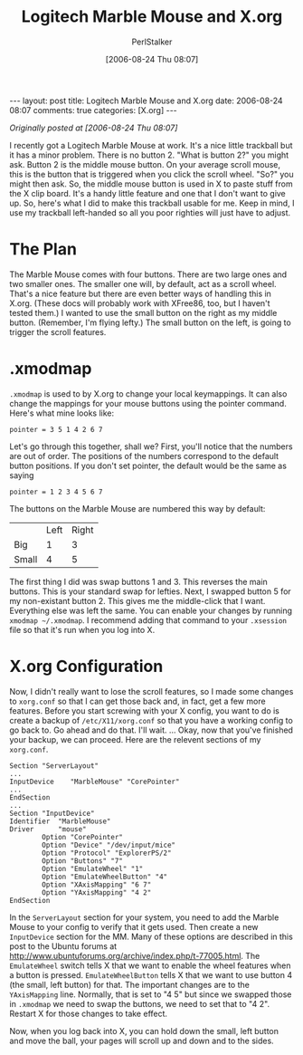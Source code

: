 #+TITLE: Logitech Marble Mouse and X.org
#+AUTHOR: PerlStalker
#+DATE: [2006-08-24 Thu 08:07]
#+begin_html
---
layout: post
title: Logitech Marble Mouse and X.org
date: 2006-08-24 08:07
comments: true
categories: [X.org]
---
#+end_html
/Originally posted at [2006-08-24 Thu 08:07]/

I recently got a Logitech Marble Mouse at work. It's a nice little trackball
but it has a minor problem. There is no button 2. "What is button 2?" you
might ask. Button 2 is the middle mouse button. On your average scroll mouse,
this is the button that is triggered when you click the scroll wheel. "So?"
you might then ask. So, the middle mouse button is used in X to paste stuff
from the X clip board. It's a handy little feature and one that I don't want
to give up. So, here's what I did to make this trackball usable for me. Keep
in mind, I use my trackball left-handed so all you poor righties will just
have to adjust.

* The Plan

The Marble Mouse comes with four buttons. There are two large ones and two
smaller ones. The smaller one will, by default, act as a scroll wheel. That's
a nice feature but there are even better ways of handling this in X.org.
(These docs will probably work with XFree86, too, but I haven't tested them.)
I wanted to use the small button on the right as my middle button. (Remember,
I'm flying lefty.) The small button on the left, is going to trigger the
scroll features.

* .xmodmap

=.xmodmap= is used to by X.org to change your local keymappings. It can also
change the mappings for your mouse buttons using the pointer command. Here's
what mine looks like:

: pointer = 3 5 1 4 2 6 7

Let's go through this together, shall we? First, you'll notice that the
numbers are out of order. The positions of the numbers correspond to the
default button positions. If you don't set pointer, the default would be the
same as saying

: pointer = 1 2 3 4 5 6 7

The buttons on the Marble Mouse are numbered this way by default:

|       | Left | Right |
| Big   |    1 |     3 |
| Small |    4 |     5 |

The first thing I did was swap buttons 1 and 3. This reverses the main
buttons. This is your standard swap for lefties. Next, I swapped button 5 for
my non-existant button 2. This gives me the middle-click that I want.
Everything else was left the same. You can enable your changes by running
=xmodmap ~/.xmodmap=. I recommend adding that command to your =.xsession=
file so that it's run when you log into X.

* X.org Configuration

Now, I didn't really want to lose the scroll features, so I made some changes
to =xorg.conf= so that I can get those back and, in fact, get a few more
features. Before you start screwing with your X config, you want to do is
create a backup of =/etc/X11/xorg.conf= so that you have a working config to
go back to. Go ahead and do that. I'll wait. ... Okay, now that you've
finished your backup, we can proceed. Here are the relevent sections of my
=xorg.conf=.

#+BEGIN_EXAMPLE
Section "ServerLayout"
...
InputDevice    "MarbleMouse" "CorePointer"
...
EndSection
...
Section "InputDevice"
Identifier  "MarbleMouse"
Driver      "mouse"
        Option "CorePointer"
        Option "Device" "/dev/input/mice"
        Option "Protocol" "ExplorerPS/2"
        Option "Buttons" "7"
        Option "EmulateWheel" "1"
        Option "EmulateWheelButton" "4"
        Option "XAxisMapping" "6 7"
        Option "YAxisMapping" "4 2"
EndSection
#+END_EXAMPLE

In the =ServerLayout= section for your system, you need to add the Marble Mouse
to your config to verify that it gets used. Then create a new =InputDevice=
section for the MM. Many of these options are described in this post to the
Ubuntu forums at [[http://www.ubuntuforums.org/archive/index.php/t-77005.html]].
The =EmulateWheel= switch tells X that we want to enable the wheel features when
a button is pressed. =EmulateWheelButton= tells X that we want to use button 4
(the small, left button) for that. The important changes are to the 
=YAxisMapping= line. Normally, that is set to "4 5" but since we swapped those
in =.xmodmap= we need to swap the buttons, we need to set that to "4 2".
Restart X for those changes to take effect.

Now, when you log back into X, you can hold down the small, left button and
move the ball, your pages will scroll up and down and to the sides.

